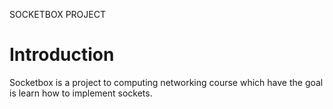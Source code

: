 SOCKETBOX PROJECT

* Introduction
  Socketbox is a project to computing networking course which have the goal is
  learn how to implement sockets.
